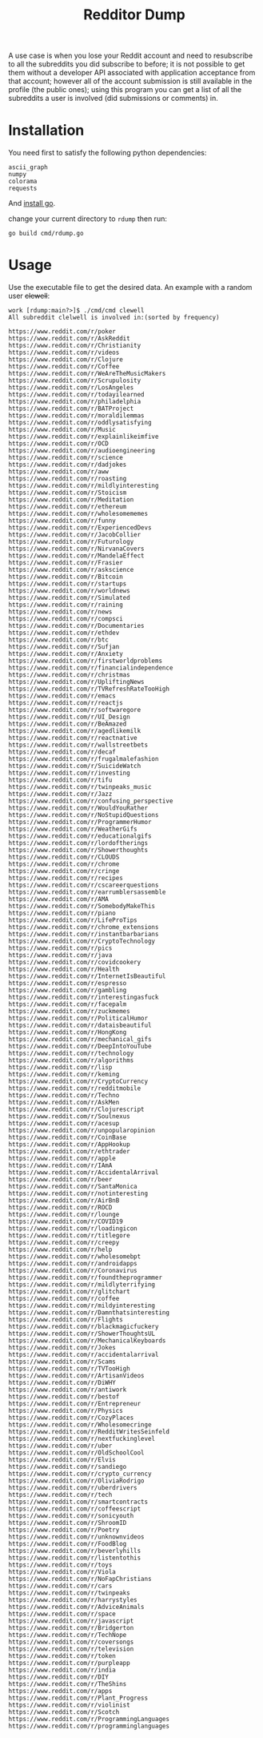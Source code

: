 #+title: Redditor Dump


A use case is when you lose your Reddit account and need to resubscribe to all the
subreddits you did subscribe to before; it is not possible to get them without a developer
API associated with application acceptance from that account; however all of the account
submission is still available in the profile (the public ones); using this program you can
get a list of all the subreddits a user is involved (did submissions or comments) in.

* Installation
You need first to satisfy the following python dependencies:

#+begin_example
ascii_graph
numpy
colorama
requests
#+end_example

And [[https://go.dev/doc/install][install go]].

change your current directory to ~rdump~ then run:

#+begin_example
go build cmd/rdump.go
#+end_example

* Usage
Use the executable file to get the desired data. An example with a random user +clewell+:
#+begin_example
work [rdump:main?>]$ ./cmd/cmd clewell
All subreddit clelwell is involved in:(sorted by frequency)

https://www.reddit.com/r/poker
https://www.reddit.com/r/AskReddit
https://www.reddit.com/r/Christianity
https://www.reddit.com/r/videos
https://www.reddit.com/r/Clojure
https://www.reddit.com/r/Coffee
https://www.reddit.com/r/WeAreTheMusicMakers
https://www.reddit.com/r/Scrupulosity
https://www.reddit.com/r/LosAngeles
https://www.reddit.com/r/todayilearned
https://www.reddit.com/r/philadelphia
https://www.reddit.com/r/BATProject
https://www.reddit.com/r/moraldilemmas
https://www.reddit.com/r/oddlysatisfying
https://www.reddit.com/r/Music
https://www.reddit.com/r/explainlikeimfive
https://www.reddit.com/r/OCD
https://www.reddit.com/r/audioengineering
https://www.reddit.com/r/science
https://www.reddit.com/r/dadjokes
https://www.reddit.com/r/aww
https://www.reddit.com/r/roasting
https://www.reddit.com/r/mildlyinteresting
https://www.reddit.com/r/Stoicism
https://www.reddit.com/r/Meditation
https://www.reddit.com/r/ethereum
https://www.reddit.com/r/wholesomememes
https://www.reddit.com/r/funny
https://www.reddit.com/r/ExperiencedDevs
https://www.reddit.com/r/JacobCollier
https://www.reddit.com/r/Futurology
https://www.reddit.com/r/NirvanaCovers
https://www.reddit.com/r/MandelaEffect
https://www.reddit.com/r/Frasier
https://www.reddit.com/r/askscience
https://www.reddit.com/r/Bitcoin
https://www.reddit.com/r/startups
https://www.reddit.com/r/worldnews
https://www.reddit.com/r/Simulated
https://www.reddit.com/r/raining
https://www.reddit.com/r/news
https://www.reddit.com/r/compsci
https://www.reddit.com/r/Documentaries
https://www.reddit.com/r/ethdev
https://www.reddit.com/r/btc
https://www.reddit.com/r/Sufjan
https://www.reddit.com/r/Anxiety
https://www.reddit.com/r/firstworldproblems
https://www.reddit.com/r/financialindependence
https://www.reddit.com/r/christmas
https://www.reddit.com/r/UpliftingNews
https://www.reddit.com/r/TVRefreshRateTooHigh
https://www.reddit.com/r/emacs
https://www.reddit.com/r/reactjs
https://www.reddit.com/r/softwaregore
https://www.reddit.com/r/UI_Design
https://www.reddit.com/r/BeAmazed
https://www.reddit.com/r/agedlikemilk
https://www.reddit.com/r/reactnative
https://www.reddit.com/r/wallstreetbets
https://www.reddit.com/r/decaf
https://www.reddit.com/r/frugalmalefashion
https://www.reddit.com/r/SuicideWatch
https://www.reddit.com/r/investing
https://www.reddit.com/r/tifu
https://www.reddit.com/r/twinpeaks_music
https://www.reddit.com/r/Jazz
https://www.reddit.com/r/confusing_perspective
https://www.reddit.com/r/WouldYouRather
https://www.reddit.com/r/NoStupidQuestions
https://www.reddit.com/r/ProgrammerHumor
https://www.reddit.com/r/WeatherGifs
https://www.reddit.com/r/educationalgifs
https://www.reddit.com/r/lordoftherings
https://www.reddit.com/r/Showerthoughts
https://www.reddit.com/r/CLOUDS
https://www.reddit.com/r/chrome
https://www.reddit.com/r/cringe
https://www.reddit.com/r/recipes
https://www.reddit.com/r/cscareerquestions
https://www.reddit.com/r/earrumblersassemble
https://www.reddit.com/r/AMA
https://www.reddit.com/r/SomebodyMakeThis
https://www.reddit.com/r/piano
https://www.reddit.com/r/LifeProTips
https://www.reddit.com/r/chrome_extensions
https://www.reddit.com/r/instantbarbarians
https://www.reddit.com/r/CryptoTechnology
https://www.reddit.com/r/pics
https://www.reddit.com/r/java
https://www.reddit.com/r/covidcookery
https://www.reddit.com/r/Health
https://www.reddit.com/r/InternetIsBeautiful
https://www.reddit.com/r/espresso
https://www.reddit.com/r/gambling
https://www.reddit.com/r/interestingasfuck
https://www.reddit.com/r/facepalm
https://www.reddit.com/r/zuckmemes
https://www.reddit.com/r/PoliticalHumor
https://www.reddit.com/r/dataisbeautiful
https://www.reddit.com/r/HongKong
https://www.reddit.com/r/mechanical_gifs
https://www.reddit.com/r/DeepIntoYouTube
https://www.reddit.com/r/technology
https://www.reddit.com/r/algorithms
https://www.reddit.com/r/lisp
https://www.reddit.com/r/keming
https://www.reddit.com/r/CryptoCurrency
https://www.reddit.com/r/redditmobile
https://www.reddit.com/r/Techno
https://www.reddit.com/r/AskMen
https://www.reddit.com/r/Clojurescript
https://www.reddit.com/r/Soulnexus
https://www.reddit.com/r/acesup
https://www.reddit.com/r/unpopularopinion
https://www.reddit.com/r/CoinBase
https://www.reddit.com/r/AppHookup
https://www.reddit.com/r/ethtrader
https://www.reddit.com/r/apple
https://www.reddit.com/r/IAmA
https://www.reddit.com/r/AccidentalArrival
https://www.reddit.com/r/beer
https://www.reddit.com/r/SantaMonica
https://www.reddit.com/r/notinteresting
https://www.reddit.com/r/AirBnB
https://www.reddit.com/r/ROCD
https://www.reddit.com/r/lounge
https://www.reddit.com/r/COVID19
https://www.reddit.com/r/loadingicon
https://www.reddit.com/r/titlegore
https://www.reddit.com/r/creepy
https://www.reddit.com/r/help
https://www.reddit.com/r/wholesomebpt
https://www.reddit.com/r/androidapps
https://www.reddit.com/r/Coronavirus
https://www.reddit.com/r/foundtheprogrammer
https://www.reddit.com/r/mildlyterrifying
https://www.reddit.com/r/glitchart
https://www.reddit.com/r/coffee
https://www.reddit.com/r/mildyinteresting
https://www.reddit.com/r/Damnthatsinteresting
https://www.reddit.com/r/Flights
https://www.reddit.com/r/blackmagicfuckery
https://www.reddit.com/r/ShowerThoughtsUL
https://www.reddit.com/r/MechanicalKeyboards
https://www.reddit.com/r/Jokes
https://www.reddit.com/r/accidentalarrival
https://www.reddit.com/r/Scams
https://www.reddit.com/r/TVTooHigh
https://www.reddit.com/r/ArtisanVideos
https://www.reddit.com/r/DiWHY
https://www.reddit.com/r/antiwork
https://www.reddit.com/r/bestof
https://www.reddit.com/r/Entrepreneur
https://www.reddit.com/r/Physics
https://www.reddit.com/r/CozyPlaces
https://www.reddit.com/r/Wholesomecringe
https://www.reddit.com/r/RedditWritesSeinfeld
https://www.reddit.com/r/nextfuckinglevel
https://www.reddit.com/r/uber
https://www.reddit.com/r/OldSchoolCool
https://www.reddit.com/r/Elvis
https://www.reddit.com/r/sandiego
https://www.reddit.com/r/crypto_currency
https://www.reddit.com/r/OliviaRodrigo
https://www.reddit.com/r/uberdrivers
https://www.reddit.com/r/tech
https://www.reddit.com/r/smartcontracts
https://www.reddit.com/r/coffeescript
https://www.reddit.com/r/sonicyouth
https://www.reddit.com/r/ShroomID
https://www.reddit.com/r/Poetry
https://www.reddit.com/r/unknownvideos
https://www.reddit.com/r/FoodBlog
https://www.reddit.com/r/beverlyhills
https://www.reddit.com/r/listentothis
https://www.reddit.com/r/toys
https://www.reddit.com/r/Viola
https://www.reddit.com/r/NoFapChristians
https://www.reddit.com/r/cars
https://www.reddit.com/r/twinpeaks
https://www.reddit.com/r/harrystyles
https://www.reddit.com/r/AdviceAnimals
https://www.reddit.com/r/space
https://www.reddit.com/r/javascript
https://www.reddit.com/r/Bridgerton
https://www.reddit.com/r/TechNope
https://www.reddit.com/r/coversongs
https://www.reddit.com/r/television
https://www.reddit.com/r/token
https://www.reddit.com/r/purpleapp
https://www.reddit.com/r/india
https://www.reddit.com/r/DIY
https://www.reddit.com/r/TheShins
https://www.reddit.com/r/apps
https://www.reddit.com/r/Plant_Progress
https://www.reddit.com/r/violinist
https://www.reddit.com/r/Scotch
https://www.reddit.com/r/ProgrammingLanguages
https://www.reddit.com/r/programminglanguages
#+end_example
